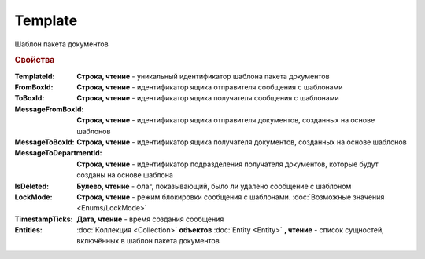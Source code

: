 Template
========

Шаблон пакета документов


.. rubric:: Свойства

:TemplateId:
  **Строка, чтение** - уникальный идентификатор шаблона пакета документов

:FromBoxId:
  **Строка, чтение** - идентификатор ящика отправителя сообщения с шаблонами

:ToBoxId:
  **Строка, чтение** - идентификатор ящика получателя сообщения с шаблонами

:MessageFromBoxId:
  **Строка, чтение** - идентификатор ящика отправителя документов, созданных на основе шаблонов

:MessageToBoxId:
  **Строка, чтение** - идентификатор ящика получателя документов, созданных на основе шаблонов

:MessageToDepartmentId:
  **Строка, чтение** - идентификатор подразделения получателя документов, которые будут созданы на основе шаблона

:IsDeleted:
  **Булево, чтение** - флаг, показывающий, было ли удалено сообщение с шаблоном

:LockMode:
  **Строка, чтение** - режим блокировки сообщения с шаблонами. :doc:`Возможные значения <Enums/LockMode>`

:TimestampTicks:
  **Дата, чтение** - время создания сообщения

:Entities:
  :doc:`Коллекция <Collection>` **объектов** :doc:`Entity <Entity>` **, чтение** - список сущностей, включённых в шаблон пакета документов
